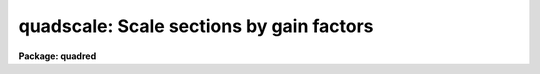 .. _quadscale:

quadscale: Scale sections by gain factors
=========================================

**Package: quadred**

.. raw:: html

  <h3>Usage</h3>
  <!-- BeginSection: 'USAGE' -->
  <p>
  quadscale input output
  </p>
  <!-- EndSection:   'USAGE' -->
  <h3>Parameters</h3>
  <!-- BeginSection: 'PARAMETERS' -->
  <dl>
  <dt><b>input</b></dt>
  <!-- Sec='PARAMETERS' Level=0 Label='input' Line='input' -->
  <dd>Input image in <b>quadformat</b> to be scaled.
  </dd>
  </dl>
  <dl>
  <dt><b>output</b></dt>
  <!-- Sec='PARAMETERS' Level=0 Label='output' Line='output' -->
  <dd>Output scaled image in <b>quadformat</b>.
  </dd>
  </dl>
  <dl>
  <dt><b>gain11 = 1., gain12 = 1., gain21 = 1., gain22 = 1.</b></dt>
  <!-- Sec='PARAMETERS' Level=0 Label='gain11' Line='gain11 = 1., gain12 = 1., gain21 = 1., gain22 = 1.' -->
  <dd>Gain factors for each quadrant.
  </dd>
  </dl>
  <dl>
  <dt><b>operation = <span style="font-family: monospace;">"multiply"</span> (multiply|divide)</b></dt>
  <!-- Sec='PARAMETERS' Level=0 Label='operation' Line='operation = "multiply" (multiply|divide)' -->
  <dd>The operation to apply with the gains.
  </dd>
  </dl>
  <!-- EndSection:   'PARAMETERS' -->
  <h3>Description</h3>
  <!-- BeginSection: 'DESCRIPTION' -->
  <p>
  This task multiplies or divides by gain factors for each amplifier in
  <b>quadformat</b>.
  </p>
  <!-- EndSection:   'DESCRIPTION' -->
  <h3>Examples</h3>
  <!-- BeginSection: 'EXAMPLES' -->
  <p>
  1. To multiply by different gain factors.
  </p>
  <pre>
      qu&gt; quadscale quad0072 test gain11=1.2 gain12=1.3 gain21=1.4
  </pre>
  <!-- EndSection:   'EXAMPLES' -->
  <h3>See also</h3>
  <!-- BeginSection: 'SEE ALSO' -->
  <p>
  quadformat
  </p>
  
  <!-- EndSection:    'SEE ALSO' -->
  
  <!-- Contents: 'NAME' 'USAGE' 'PARAMETERS' 'DESCRIPTION' 'EXAMPLES' 'SEE ALSO'  -->
  
